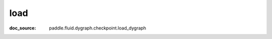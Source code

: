 .. _api_imperative_load:

load
-------------------------------
:doc_source: paddle.fluid.dygraph.checkpoint.load_dygraph


